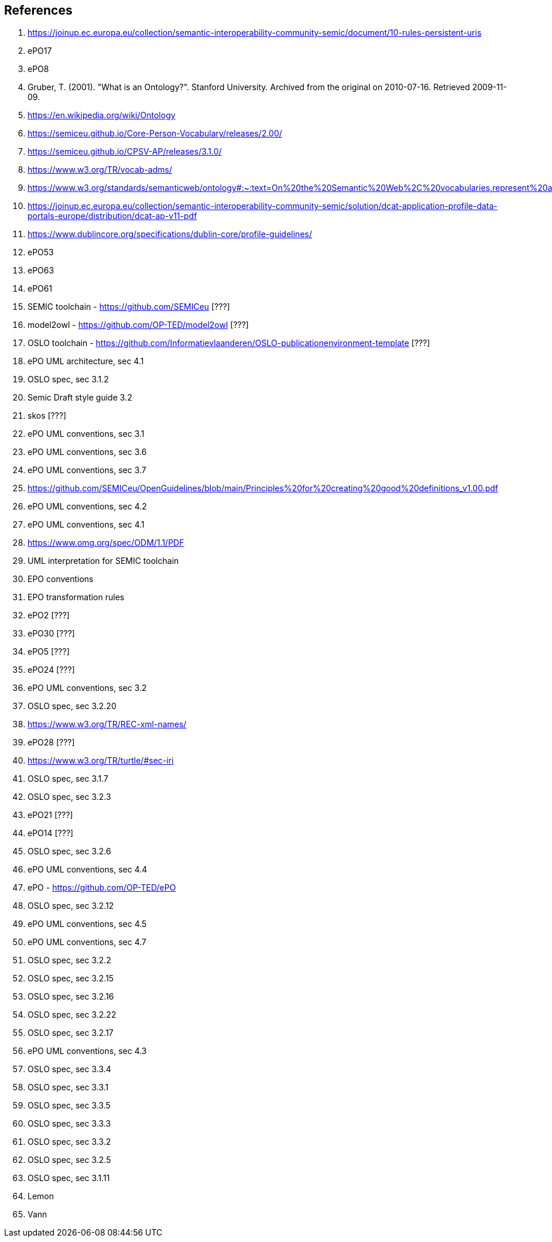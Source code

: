 == References

. [[ref:1]] https://joinup.ec.europa.eu/collection/semantic-interoperability-community-semic/document/10-rules-persistent-uris
. [[ref:2]] ePO17
. [[ref:3]] ePO8
. [[ref:4]] Gruber, T. (2001). "What is an Ontology?". Stanford University. Archived from the original on 2010-07-16. Retrieved 2009-11-09.
. [[ref:5]] https://en.wikipedia.org/wiki/Ontology
. [[ref:6]] https://semiceu.github.io/Core-Person-Vocabulary/releases/2.00/
. [[ref:7]] https://semiceu.github.io/CPSV-AP/releases/3.1.0/
. [[ref:8]] https://www.w3.org/TR/vocab-adms/
. [[ref:9]] https://www.w3.org/standards/semanticweb/ontology#:~:text=On%20the%20Semantic%20Web%2C%20vocabularies,represent%20an%20area%20of%20concern
. [[ref:10]] https://joinup.ec.europa.eu/collection/semantic-interoperability-community-semic/solution/dcat-application-profile-data-portals-europe/distribution/dcat-ap-v11-pdf
. [[ref:11]] https://www.dublincore.org/specifications/dublin-core/profile-guidelines/
. [[ref:12]] ePO53
. [[ref:13]] ePO63
. [[ref:14]] ePO61
. [[ref:15]] SEMIC toolchain  - https://github.com/SEMICeu [???]
. [[ref:16]] model2owl - https://github.com/OP-TED/model2owl [???]
. [[ref:17]] OSLO toolchain - https://github.com/Informatievlaanderen/OSLO-publicationenvironment-template [???]
. [[ref:18]] ePO UML architecture, sec 4.1
. [[ref:19]] OSLO spec, sec 3.1.2
. [[ref:20]] Semic Draft style guide 3.2
. [[ref:21]] skos [???]
. [[ref:22]] ePO UML conventions, sec 3.1
. [[ref:23]] ePO UML conventions, sec 3.6
. [[ref:24]] ePO UML conventions, sec 3.7
. [[ref:25]] https://github.com/SEMICeu/OpenGuidelines/blob/main/Principles%20for%20creating%20good%20definitions_v1.00.pdf
. [[ref:26]] ePO UML conventions, sec 4.2
. [[ref:27]] ePO UML conventions, sec 4.1
. [[ref:28]] https://www.omg.org/spec/ODM/1.1/PDF
. [[ref:29]] UML interpretation for SEMIC toolchain
. [[ref:30]] EPO conventions
. [[ref:31]] EPO transformation rules
. [[ref:32]] ePO2 [???]
. [[ref:33]] ePO30 [???]
. [[ref:34]] ePO5 [???]
. [[ref:35]] ePO24 [???]
. [[ref:36]] ePO UML conventions, sec 3.2
. [[ref:37]] OSLO spec, sec 3.2.20
. [[ref:38]] https://www.w3.org/TR/REC-xml-names/
. [[ref:39]] ePO28 [???]
. [[ref:40]] https://www.w3.org/TR/turtle/#sec-iri
. [[ref:41]] OSLO spec, sec 3.1.7
. [[ref:42]] OSLO spec, sec 3.2.3
. [[ref:43]] ePO21 [???]
. [[ref:44]] ePO14 [???]
. [[ref:45]] OSLO spec, sec 3.2.6
. [[ref:46]] ePO UML conventions, sec 4.4
. [[ref:47]] ePO - https://github.com/OP-TED/ePO
. [[ref:48]] OSLO spec, sec 3.2.12
. [[ref:49]] ePO UML conventions, sec 4.5
. [[ref:50]] ePO UML conventions, sec 4.7
. [[ref:51]] OSLO spec, sec 3.2.2
. [[ref:52]] OSLO spec, sec 3.2.15
. [[ref:53]] OSLO spec, sec 3.2.16
. [[ref:54]] OSLO spec, sec 3.2.22
. [[ref:55]] OSLO spec, sec 3.2.17
. [[ref:56]] ePO UML conventions, sec 4.3
. [[ref:57]] OSLO spec, sec 3.3.4
. [[ref:58]] OSLO spec, sec 3.3.1
. [[ref:59]] OSLO spec, sec 3.3.5
. [[ref:60]] OSLO spec, sec 3.3.3
. [[ref:61]] OSLO spec, sec 3.3.2
. [[ref:62]] OSLO spec, sec 3.2.5
. [[ref:63]] OSLO spec, sec 3.1.11
. [[ref:64]] Lemon
. [[ref:65]] Vann
